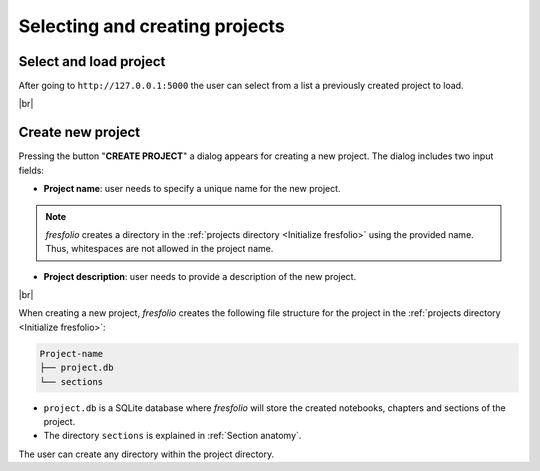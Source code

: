 .. |br| raw:: html

   <br />

Selecting and creating projects
===============================

Select and load project
-----------------------

After going to ``http://127.0.0.1:5000`` the user can select from a list a previously created project to load.

.. image:: images/create_project_1_1.png
   :width: 1000
   :height: 203
   :alt: create_project
   :align: center

|br|

Create new project
------------------

Pressing the button "**CREATE PROJECT**" a dialog appears for creating a new project. The dialog includes two input fields:

* **Project name**: user needs to specify a unique name for the new project.


.. note::

    *fresfolio* creates a directory in the :ref:`projects directory <Initialize fresfolio>` using the provided name. Thus, whitespaces are not allowed in the project name.


* **Project description**: user needs to provide a description of the new project.

.. image:: images/create_project_2.png
   :width: 1000
   :height: 203
   :alt: create_project
   :align: center

|br|

When creating a new project, *fresfolio* creates the following file structure for the project in the :ref:`projects directory <Initialize fresfolio>`:

.. code-block:: text

    Project-name
    ├── project.db
    └── sections

* ``project.db`` is a SQLite database where *fresfolio* will store the created notebooks, chapters and sections of the project.
* The directory ``sections`` is explained in :ref:`Section anatomy`.

The user can create any directory within the project directory.

